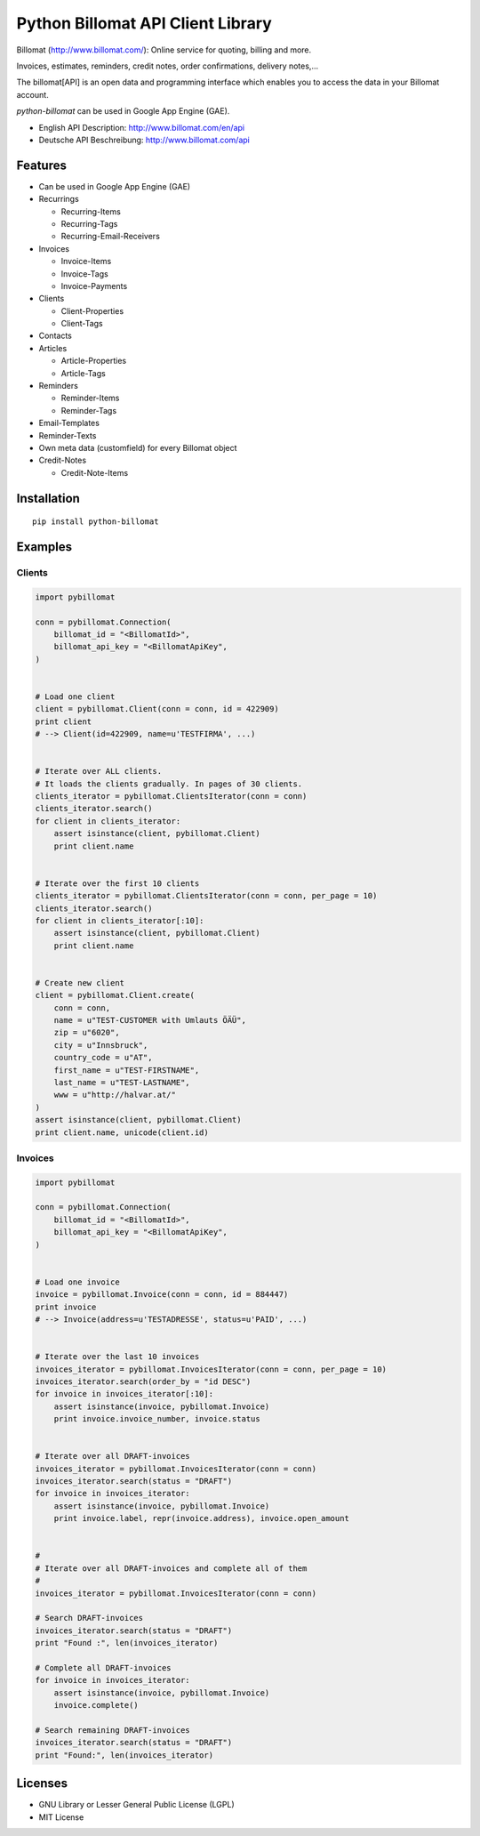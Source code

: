 ##################################
Python Billomat API Client Library
##################################

Billomat (http://www.billomat.com/): Online service
for quoting, billing and more.

Invoices, estimates, reminders, credit notes, order confirmations,
delivery notes,...

The billomat[API] is an open data and programming interface which
enables you to access the data in your Billomat account.

*python-billomat* can be used in Google App Engine (GAE).

- English API Description: http://www.billomat.com/en/api
- Deutsche API Beschreibung: http://www.billomat.com/api


========
Features
========

- Can be used in Google App Engine (GAE)

- Recurrings

  - Recurring-Items
  - Recurring-Tags
  - Recurring-Email-Receivers

- Invoices

  - Invoice-Items
  - Invoice-Tags
  - Invoice-Payments

- Clients

  - Client-Properties
  - Client-Tags

- Contacts

- Articles

  - Article-Properties
  - Article-Tags

- Reminders

  - Reminder-Items
  - Reminder-Tags

- Email-Templates

- Reminder-Texts

- Own meta data (customfield) for every Billomat object

- Credit-Notes

  - Credit-Note-Items


============
Installation
============

::

    pip install python-billomat


========
Examples
========

-------
Clients
-------

.. code:: python


    import pybillomat

    conn = pybillomat.Connection(
        billomat_id = "<BillomatId>",
        billomat_api_key = "<BillomatApiKey",
    )


    # Load one client
    client = pybillomat.Client(conn = conn, id = 422909)
    print client
    # --> Client(id=422909, name=u'TESTFIRMA', ...)


    # Iterate over ALL clients.
    # It loads the clients gradually. In pages of 30 clients.
    clients_iterator = pybillomat.ClientsIterator(conn = conn)
    clients_iterator.search()
    for client in clients_iterator:
        assert isinstance(client, pybillomat.Client)
        print client.name


    # Iterate over the first 10 clients
    clients_iterator = pybillomat.ClientsIterator(conn = conn, per_page = 10)
    clients_iterator.search()
    for client in clients_iterator[:10]:
        assert isinstance(client, pybillomat.Client)
        print client.name


    # Create new client
    client = pybillomat.Client.create(
        conn = conn,
        name = u"TEST-CUSTOMER with Umlauts ÖÄÜ",
        zip = u"6020",
        city = u"Innsbruck",
        country_code = u"AT",
        first_name = u"TEST-FIRSTNAME",
        last_name = u"TEST-LASTNAME",
        www = u"http://halvar.at/"
    )
    assert isinstance(client, pybillomat.Client)
    print client.name, unicode(client.id)


--------
Invoices
--------

.. code:: python


    import pybillomat

    conn = pybillomat.Connection(
        billomat_id = "<BillomatId>",
        billomat_api_key = "<BillomatApiKey",
    )


    # Load one invoice
    invoice = pybillomat.Invoice(conn = conn, id = 884447)
    print invoice
    # --> Invoice(address=u'TESTADRESSE', status=u'PAID', ...)


    # Iterate over the last 10 invoices
    invoices_iterator = pybillomat.InvoicesIterator(conn = conn, per_page = 10)
    invoices_iterator.search(order_by = "id DESC")
    for invoice in invoices_iterator[:10]:
        assert isinstance(invoice, pybillomat.Invoice)
        print invoice.invoice_number, invoice.status


    # Iterate over all DRAFT-invoices
    invoices_iterator = pybillomat.InvoicesIterator(conn = conn)
    invoices_iterator.search(status = "DRAFT")
    for invoice in invoices_iterator:
        assert isinstance(invoice, pybillomat.Invoice)
        print invoice.label, repr(invoice.address), invoice.open_amount


    #
    # Iterate over all DRAFT-invoices and complete all of them
    #
    invoices_iterator = pybillomat.InvoicesIterator(conn = conn)

    # Search DRAFT-invoices
    invoices_iterator.search(status = "DRAFT")
    print "Found :", len(invoices_iterator)

    # Complete all DRAFT-invoices
    for invoice in invoices_iterator:
        assert isinstance(invoice, pybillomat.Invoice)
        invoice.complete()

    # Search remaining DRAFT-invoices
    invoices_iterator.search(status = "DRAFT")
    print "Found:", len(invoices_iterator)


========
Licenses
========

- GNU Library or Lesser General Public License (LGPL)
- MIT License 


